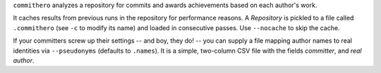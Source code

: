 ``commithero`` analyzes a repository for commits and awards achievements based on
each author's work.

It caches results from previous runs in the repository for performance reasons.
A `Repository` is pickled to a file called ``.commithero`` (see ``-c`` to
modify its name) and loaded in consecutive passes.  Use ``--nocache`` to skip
the cache.

If your committers screw up their settings -- and boy, they do! -- you can
supply a file mapping author names to real identities via ``--pseudonyms``
(defaults to ``.names``).  It is a simple, two-column CSV file with the fields
*committer*, and *real author*.
